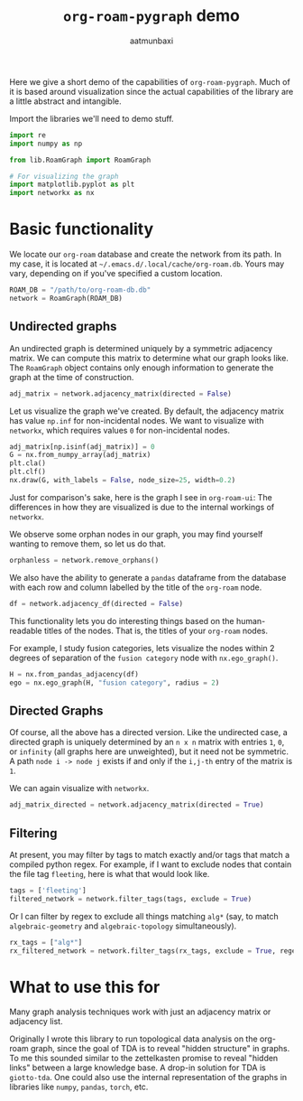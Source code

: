 #+title: =org-roam-pygraph= demo
#+author: aatmunbaxi
#+options: :tangle yes

Here we give a short demo of the capabilities of =org-roam-pygraph=.
Much of it is based around visualization since the actual capabilities of the library are a little abstract and intangible.

Import the libraries we'll need to demo stuff.
#+begin_src python :session python :exports both
import re
import numpy as np

from lib.RoamGraph import RoamGraph

# For visualizing the graph
import matplotlib.pyplot as plt
import networkx as nx
#+end_src

#+RESULTS:

* Basic functionality

We locate our =org-roam= database and create the network from its path.
In my case, it is located at =~/.emacs.d/.local/cache/org-roam.db=.
Yours may vary, depending on if you've specified a custom location.
#+begin_src python :session python :exports code
ROAM_DB = "/path/to/org-roam-db.db"
network = RoamGraph(ROAM_DB)
#+end_src

#+RESULTS:

#+begin_src python :session python :exports results
ROAM_DB = "/home/aatmun/.config/emacs/.local/cache/org-roam.db"
network = RoamGraph(ROAM_DB)
#+end_src

#+RESULTS:

** Undirected graphs
An undirected graph is determined uniquely by a symmetric adjacency matrix.
We can compute this matrix to determine what our graph looks like.
The =RoamGraph= object contains only enough information to generate the graph at the time of construction.
#+begin_src python :session python :exports code
adj_matrix = network.adjacency_matrix(directed = False)
#+end_src

#+RESULTS:

Let us visualize the graph we've created.
By default, the adjacency matrix has value =np.inf= for non-incidental nodes.
We want to visualize with =networkx=, which requires values =0= for non-incidental nodes.
#+begin_src python :session python :exports code
adj_matrix[np.isinf(adj_matrix)] = 0
G = nx.from_numpy_array(adj_matrix)
plt.cla()
plt.clf()
nx.draw(G, with_labels = False, node_size=25, width=0.2)
#+end_src

#+RESULTS:
: None

#+begin_src python :session python :exports results :results file :var f="images/viz.svg"
plt.savefig(f)
f
#+end_src

#+RESULTS:
[[file:images/viz.svg]]

Just for comparison's sake, here is the graph I see in =org-roam-ui=:
[[file:images/orui-viz.png]]
The differences in how they are visualized is due to the internal workings of =networkx=.

We observe some orphan nodes in our graph, you may find yourself wanting to remove them, so let us do that.
#+begin_src python :session python :exports code
orphanless = network.remove_orphans()
#+end_src

#+RESULTS:

#+begin_src python :session python :exports results :results file :var m="images/viz-undir-orphanless.svg"
adj_matrix = orphanless.adjacency_matrix()
adj_matrix[np.isinf(adj_matrix)] = 0
G = nx.from_numpy_array(adj_matrix)
plt.cla()
plt.clf()
nx.draw(G,with_labels=False, node_size=25,width=0.2)
plt.savefig(m)
m
#+end_src

#+RESULTS:
[[file:images/viz-undir-orphanless.svg]]

We also have the ability to generate a =pandas= dataframe from the database with each row and column labelled by the title of the =org-roam= node.
#+begin_src python :session python :exports both
df = network.adjacency_df(directed = False)
#+end_src

#+RESULTS:

#+begin_src python :session python :exports none
df.values[np.isinf(df)] = 0
#+end_src

#+RESULTS:

This functionality lets you do interesting things based on the human-readable titles of the nodes.
That is, the titles of your =org-roam= nodes.

For example, I study fusion categories, lets visualize the nodes within 2 degrees of separation of the =fusion category= node with =nx.ego_graph()=.
    #+begin_src python :session python
H = nx.from_pandas_adjacency(df)
ego = nx.ego_graph(H, "fusion category", radius = 2)
#+end_src

#+RESULTS:

#+begin_src python :session python :exports results :results file :var p="images/fusion_ego.svg"
plt.cla()
plt.clf()
nx.draw(ego, with_labels = False, node_size = 25, width=0.2)
plt.savefig(p)
p
#+end_src

#+RESULTS:
[[file:images/fusion_ego.svg]]

** Directed Graphs
Of course, all the above has a directed version.
Like the undirected case, a directed graph is uniquely determined by an =n x n= matrix with entries =1=, =0=, or =infinity= (all graphs here are unweighted), but it need not be symmetric.
A path =node i -> node j= exists if and only if the =i,j-th= entry of the matrix is =1=.

We can again visualize with =networkx=.
#+begin_src python :session python :exports code
adj_matrix_directed = network.adjacency_matrix(directed = True)
#+end_src

#+RESULTS:

#+begin_src python :session python :exports none
adj_matrix_directed[np.isinf(adj_matrix_directed)] = 0
G_directed = nx.from_numpy_array(adj_matrix_directed, create_using=nx.DiGraph)
plt.cla()
plt.clf()
nx.draw(G_directed, with_labels=False,node_size=25, width=0.2)
#+end_src

#+RESULTS:
: None

#+begin_src python :session python :exports results :results file :var g="images/viz_directed.svg"
plt.savefig(g)
g
#+end_src

#+RESULTS:
[[file:images/viz_directed.svg]]
** Filtering
At present, you may filter by tags to match exactly and/or tags that match a compiled python regex.
For example, if I want to exclude nodes that contain the file tag =fleeting=, here is what that would look like.
#+begin_src python :session python :exports code
tags = ['fleeting']
filtered_network = network.filter_tags(tags, exclude = True)
#+end_src

#+RESULTS:

#+begin_src python :session python :exports results :results file :var h="images/viz_exc_fleet.svg"
adj_matrix = filtered_network.adjacency_matrix(directed = False)

adj_matrix[np.isinf(adj_matrix)] = 0
G = nx.from_numpy_array(adj_matrix)
plt.cla()
plt.clf()
nx.draw(G,with_labels=False,node_size = 25)
plt.savefig(h)
h
#+end_src

#+RESULTS:
[[file:images/viz_exc_fleet.svg]]

Or I can filter by regex to exclude all things matching =alg*= (say, to match =algebraic-geometry= and =algebraic-topology= simultaneously).
#+begin_src python :session python :exports code
rx_tags = ["alg*"]
rx_filtered_network = network.filter_tags(rx_tags, exclude = True, regex = True)
#+end_src

#+RESULTS:

#+begin_src python :session python :exports results :results file :var k="images/viz_alg-rx.svg"
adj_matrix = rx_filtered_network.adjacency_matrix()

adj_matrix[np.isinf(adj_matrix)] = 0
G = nx.from_numpy_array(adj_matrix)
plt.cla()
plt.clf()
nx.draw(G,with_labels=False, node_size = 25, width=0.2)
plt.savefig(k)
k
#+end_src

#+RESULTS:
[[file:images/viz_alg-rx.svg]]
* What to use this for
Many graph analysis techniques work with just an adjacency matrix or adjacency list.

Originally I wrote this library to run topological data analysis on the org-roam graph, since the goal of TDA is to reveal "hidden structure" in graphs.
To me this sounded similar to the zettelkasten promise to reveal "hidden links" between a large knowledge base.
A drop-in solution for TDA is =giotto-tda=.
One could also use the internal representation of the graphs in libraries like =numpy=, =pandas=, =torch=, etc.
